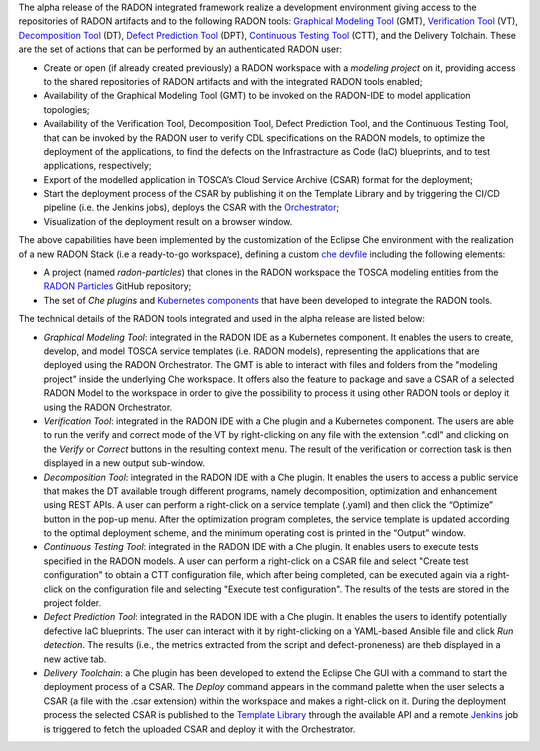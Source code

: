 The alpha release of the RADON integrated framework realize a development environment giving access to the repositories of RADON artifacts and to the following RADON tools: `Graphical Modeling Tool <https://winery.readthedocs.io/en/latest/user/index.html>`_ (GMT), `Verification Tool <https://radon-vt-documentation.readthedocs.io/en/latest/>`_ (VT), `Decomposition Tool <https://decomposition-tool.readthedocs.io/>`_ (DT), `Defect Prediction Tool <https://radon-h2020.github.io/radon-defect-prediction-api/>`_ (DPT), `Continuous Testing Tool <https://continuous-testing-tool.readthedocs.io/>`_ (CTT), and the Delivery Tolchain.
These are the set of actions that can be performed by an authenticated RADON user:

- Create or open (if already created previously) a RADON workspace with a *modeling project* on it, providing access to the shared repositories of RADON artifacts and with the integrated RADON tools enabled;
- Availability of the Graphical Modeling Tool (GMT) to be invoked on the RADON-IDE to model application topologies;
- Availability of the Verification Tool, Decomposition Tool, Defect Prediction Tool, and the Continuous Testing Tool, that can be invoked by the RADON user to verify CDL specifications on the RADON models, to optimize the deployment of the applications, to find the defects on the Infrastracture as Code (IaC) blueprints, and to test applications, respectively;
- Export of the modelled application in TOSCA’s Cloud Service Archive (CSAR) format for the deployment;
- Start the deployment process of the CSAR by publishing it on the Template Library and by triggering the CI/CD pipeline (i.e. the Jenkins jobs), deploys the CSAR with the `Orchestrator <https://xlab-si.github.io/xopera-docs/>`_;
- Visualization of the deployment result on a browser window.

The above capabilities have been implemented by the customization of the Eclipse Che environment with the realization of a new RADON Stack (i.e a ready-to-go workspace), defining a custom `che devfile <https://raw.githubusercontent.com/radon-h2020/radon-ide/master/devfiles/radon/v0.0.1/devfile.yaml>`_ including the following elements:

- A project (named *radon-particles*) that clones in the RADON workspace the TOSCA modeling entities from the `RADON Particles <https://github.com/radon-h2020/radon-particles>`_ GitHub repository;
- The set of *Che plugins* and `Kubernetes components <https://kubernetes.io/docs/concepts/containers/>`_ that have been developed to integrate the RADON tools.

The technical details of the RADON tools integrated and used in the alpha release are listed below:

- *Graphical Modeling Tool*: integrated in the RADON IDE as a Kubernetes component. It enables the users to create, develop, and model TOSCA service templates (i.e. RADON models), representing the applications that are deployed using the RADON Orchestrator. The GMT is able to interact with files and folders from the "modeling project" inside the underlying Che workspace. It offers also the feature to package and save a CSAR of a selected RADON Model to the workspace in order to give the possibility to process it using other RADON tools or deploy it using the RADON Orchestrator.
- *Verification Tool*: integrated in the RADON IDE with a Che plugin and a Kubernetes component. The users are able to run the verify and correct mode of the VT by right-clicking on any file with the extension ".cdl" and clicking on the *Verify* or *Correct* buttons in the resulting context menu. The result of the verification or correction task is then displayed in a new output sub-window.
- *Decomposition Tool*: integrated in the RADON IDE with a Che plugin. It enables the users to access a public service that makes the DT available trough different programs, namely decomposition, optimization and enhancement using REST APIs. A user can perform a right-click on a service template (.yaml) and then click the “Optimize” button in the pop-up menu. After the optimization program completes, the service template is updated according to the optimal deployment scheme, and the minimum operating cost is printed in the “Output” window.
- *Continuous Testing Tool*: integrated in the RADON IDE with a Che plugin. It enables users to execute tests specified in the RADON models. A user can perform a right-click on a CSAR file and select "Create test configuration" to obtain a CTT configuration file, which after being completed, can be executed again via a right-click on the configuration file and selecting "Execute test configuration".  The results of the tests are stored in the project folder.  
- *Defect Prediction Tool*: integrated in the RADON IDE with a Che plugin. It enables the users to identify potentially defective IaC blueprints. The user can interact with it by right-clicking on a YAML-based Ansible file and click *Run detection*. The results (i.e., the metrics extracted from the script and defect-proneness) are theb displayed in a new active tab.
- *Delivery Toolchain*: a Che plugin has been developed to extend the Eclipse Che GUI with a  command to start the deployment process of a CSAR. The *Deploy* command appears in the command palette when the user selects a CSAR (a file with the .csar extension) within the workspace and makes a right-click on it. During the deployment process the selected CSAR is published to the `Template Library <https://template-library-radon.xlab.si/>`_ through the available API and a remote `Jenkins <https://www.jenkins.io/>`_ job is triggered to fetch the uploaded CSAR and deploy it with the Orchestrator.